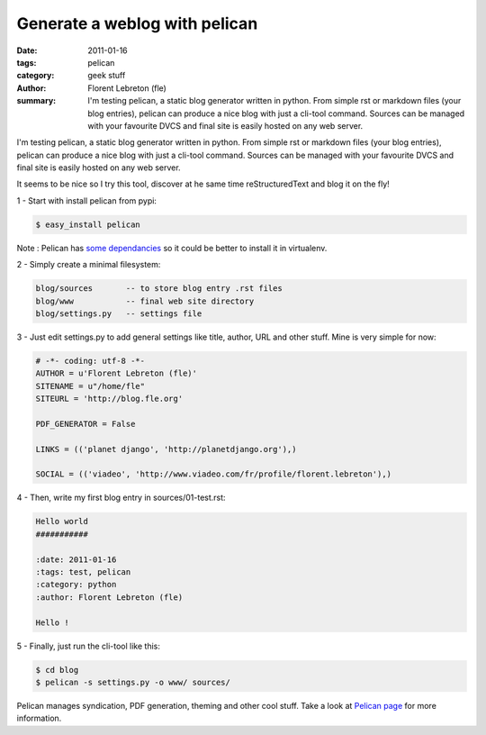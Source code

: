 Generate a weblog with pelican
##############################

:date: 2011-01-16
:tags: pelican
:category: geek stuff
:author: Florent Lebreton (fle)
:summary: I'm testing pelican, a static blog generator written in python. From simple rst or markdown files (your blog entries), pelican can produce a nice blog with just a cli-tool command. Sources can be managed with your favourite DVCS and final site is easily hosted on any web server.

I'm testing pelican, a static blog generator written in python. From simple rst or markdown files (your blog entries), pelican can produce a nice blog with just a cli-tool command. Sources can be managed with your favourite DVCS and final site is easily hosted on any web server.

It seems to be nice so I try this tool, discover at he same time reStructuredText and blog it on the fly!

1 - Start with install pelican from pypi:

.. code-block:: console

        $ easy_install pelican

Note : Pelican has `some dependancies`_ so it could be better to install it in virtualenv.

2 - Simply create a minimal filesystem:

.. code-block:: console

        blog/sources       -- to store blog entry .rst files
        blog/www           -- final web site directory
        blog/settings.py   -- settings file

3 - Just edit settings.py to add general settings like title, author, URL and other stuff. Mine is very simple for now:
        
.. code-block:: python

        # -*- coding: utf-8 -*-
        AUTHOR = u'Florent Lebreton (fle)'
        SITENAME = u"/home/fle"
        SITEURL = 'http://blog.fle.org'

        PDF_GENERATOR = False

        LINKS = (('planet django', 'http://planetdjango.org'),)

        SOCIAL = (('viadeo', 'http://www.viadeo.com/fr/profile/florent.lebreton'),)
 
4 - Then, write my first blog entry in sources/01-test.rst:

.. code-block:: rst

        Hello world
        ###########

        :date: 2011-01-16
        :tags: test, pelican
        :category: python
        :author: Florent Lebreton (fle)

        Hello !

5 - Finally, just run the cli-tool like this:

.. code-block:: console

        $ cd blog
        $ pelican -s settings.py -o www/ sources/


Pelican manages syndication, PDF generation, theming and other cool stuff. Take a look at `Pelican page`_ for more information.

.. _`some dependancies`: http://docs.notmyidea.org/alexis/pelican/getting_started.html#dependencies
.. _`Pelican page`: http://alexis.notmyidea.org/pelican/

